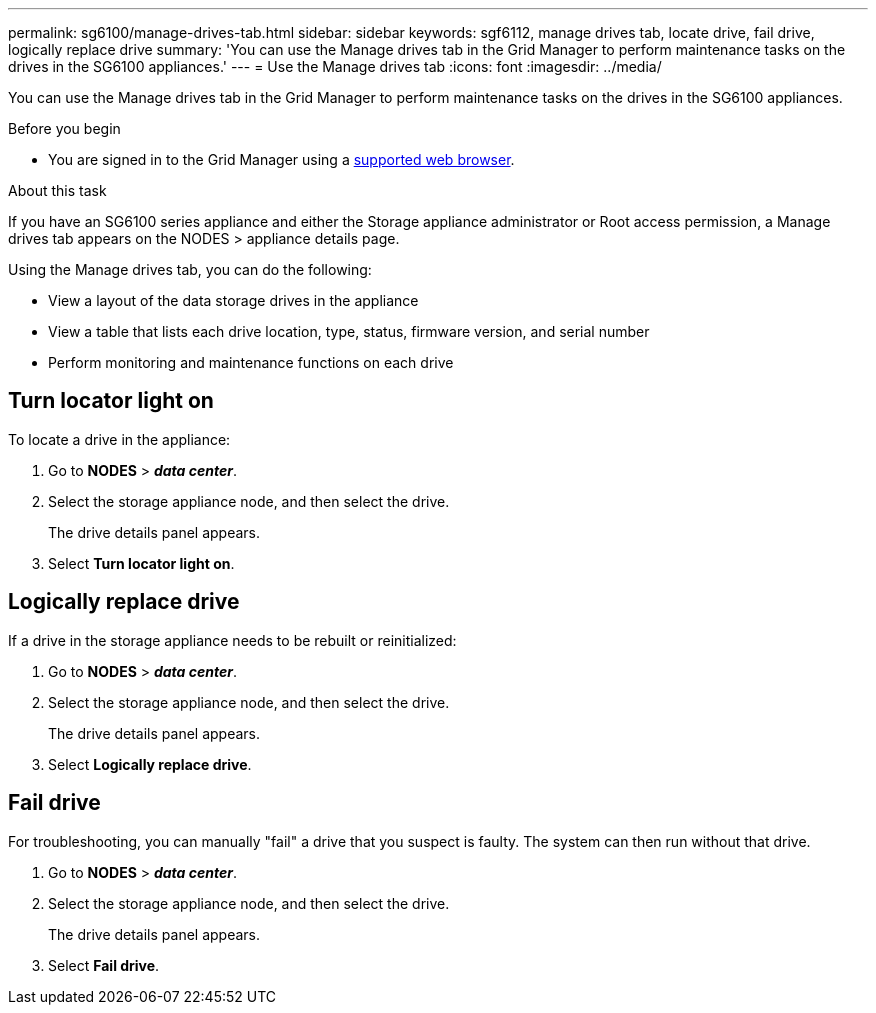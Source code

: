 ---
permalink: sg6100/manage-drives-tab.html
sidebar: sidebar
keywords: sgf6112, manage drives tab, locate drive, fail drive, logically replace drive
summary: 'You can use the Manage drives tab in the Grid Manager to perform maintenance tasks on the drives in the SG6100 appliances.'
---
= Use the Manage drives tab
:icons: font
:imagesdir: ../media/

[.lead]
You can use the Manage drives tab in the Grid Manager to perform maintenance tasks on the drives in the SG6100 appliances.

.Before you begin

* You are signed in to the Grid Manager using a https://review.docs.netapp.com/us-en/storagegrid-118_main/admin/web-browser-requirements.html[supported web browser^].

.About this task
If you have an SG6100 series appliance and either the Storage appliance administrator or Root access permission, a Manage drives tab appears on the NODES > appliance details page.

Using the Manage drives tab, you can do the following:

* View a layout of the data storage drives in the appliance
* View a table that lists each drive location, type, status, firmware version, and serial number
* Perform monitoring and maintenance functions on each drive

//show screenshot?

== Turn locator light on

To locate a drive in the appliance:

. Go to *NODES* > *_data center_*.

. Select the storage appliance node, and then select the drive.
+
The drive details panel appears.

. Select *Turn locator light on*.

== Logically replace drive

If a drive in the storage appliance needs to be rebuilt or reinitialized:

. Go to *NODES* > *_data center_*.

. Select the storage appliance node, and then select the drive.
+
The drive details panel appears.

. Select *Logically replace drive*.

== Fail drive

For troubleshooting, you can manually "fail" a drive that you suspect is faulty. The system can then run without that drive.

. Go to *NODES* > *_data center_*.

. Select the storage appliance node, and then select the drive.
+
The drive details panel appears.

. Select *Fail drive*.